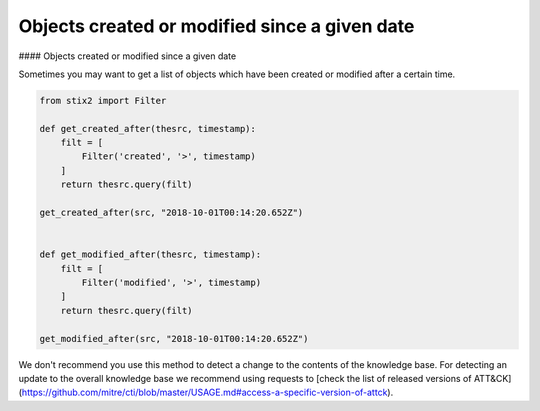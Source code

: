 Objects created or modified since a given date
===============
#### Objects created or modified since a given date

Sometimes you may want to get a list of objects which have been created or modified after a certain time.

.. code-block:: python
    
    from stix2 import Filter

    def get_created_after(thesrc, timestamp):
        filt = [
            Filter('created', '>', timestamp)
        ]
        return thesrc.query(filt)

    get_created_after(src, "2018-10-01T00:14:20.652Z")


    def get_modified_after(thesrc, timestamp):
        filt = [
            Filter('modified', '>', timestamp)
        ]
        return thesrc.query(filt)
        
    get_modified_after(src, "2018-10-01T00:14:20.652Z")


We don't recommend you use this method to detect a change to the contents of the knowledge base. For detecting an update to the overall knowledge base we recommend using requests to [check the list of released versions of ATT&CK](https://github.com/mitre/cti/blob/master/USAGE.md#access-a-specific-version-of-attck).
